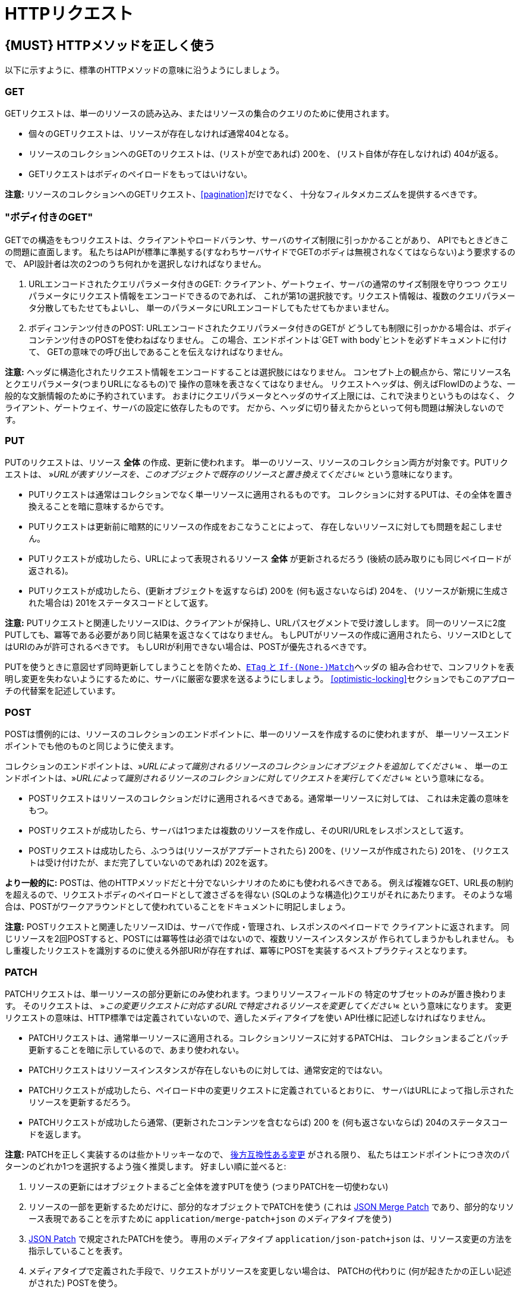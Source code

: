 [[http-requests]]
= HTTPリクエスト

[#148]
== {MUST} HTTPメソッドを正しく使う

以下に示すように、標準のHTTPメソッドの意味に沿うようにしましょう。

[[get]]
=== GET

GETリクエストは、単一のリソースの読み込み、またはリソースの集合のクエリのために使用されます。

* 個々のGETリクエストは、リソースが存在しなければ通常404となる。
* リソースのコレクションへのGETのリクエストは、(リストが空であれば) 200を、
(リスト自体が存在しなければ) 404が返る。
* GETリクエストはボディのペイロードをもってはいけない。

*注意:* リソースのコレクションへのGETリクエスト、<<pagination>>だけでなく、
十分なフィルタメカニズムを提供するべきです。

[[get-with-body]]
=== "ボディ付きのGET"

GETでの構造をもつリクエストは、クライアントやロードバランサ、サーバのサイズ制限に引っかかることがあり、
APIでもときどきこの問題に直面します。
私たちはAPIが標準に準拠する(すなわちサーバサイドでGETのボディは無視されなくてはならない)よう要求するので、
API設計者は次の2つのうち何れかを選択しなければなりません。

1.  URLエンコードされたクエリパラメータ付きのGET:
クライアント、ゲートウェイ、サーバの通常のサイズ制限を守りつつ
クエリパラメータにリクエスト情報をエンコードできるのであれば、
これが第1の選択肢です。リクエスト情報は、複数のクエリパラメータ分散してもたせてもよいし、
単一のパラメータにURLエンコードしてもたせてもかまいません。
2.  ボディコンテンツ付きのPOST: URLエンコードされたクエリパラメータ付きのGETが
どうしても制限に引っかかる場合は、ボディコンテンツ付きのPOSTを使わねばなりません。
この場合、エンドポイントは`GET with body`ヒントを必ずドキュメントに付けて、
GETの意味での呼び出しであることを伝えなければなりません。

*注意:* ヘッダに構造化されたリクエスト情報をエンコードすることは選択肢にはなりません。
コンセプト上の観点から、常にリソース名とクエリパラメータ(つまりURLになるもの)で
操作の意味を表さなくてはなりません。
リクエストヘッダは、例えばFlowIDのような、一般的な文脈情報のために予約されています。
おまけにクエリパラメータとヘッダのサイズ上限には、これで決まりというものはなく、
クライアント、ゲートウェイ、サーバの設定に依存したものです。
だから、ヘッダに切り替えたからといって何も問題は解決しないのです。

[[put]]
=== PUT

PUTのリクエストは、リソース *全体* の作成、更新に使われます。
単一のリソース、リソースのコレクション両方が対象です。PUTリクエストは、
»_URLが表すリソースを、このオブジェクトで既存のリソースと置き換えてください_«
という意味になります。

* PUTリクエストは通常はコレクションでなく単一リソースに適用されるものです。
コレクションに対するPUTは、その全体を置き換えることを暗に意味するからです。
* PUTリクエストは更新前に暗黙的にリソースの作成をおこなうことによって、
存在しないリソースに対しても問題を起こしません。
* PUTリクエストが成功したら、URLによって表現されるリソース *全体* が更新されるだろう (後続の読み取りにも同じペイロードが返される)。
* PUTリクエストが成功したら、(更新オブジェクトを返すならば) 200を (何も返さないならば) 204を、
(リソースが新規に生成された場合は) 201をステータスコードとして返す。

*注意:* PUTリクエストと関連したリソースIDは、クライアントが保持し、URLパスセグメントで受け渡しします。
同一のリソースに2度PUTしても、冪等である必要があり同じ結果を返さなくてはなりません。
もしPUTがリソースの作成に適用されたら、リソースIDとしてはURIのみが許可されるべきです。
もしURIが利用できない場合は、POSTが優先されるべきです。

PUTを使うときに意図せず同時更新してしまうことを防ぐため、<<182,`ETag` と `If-(None-)Match`>>ヘッダの
組み合わせで、コンフリクトを表明し変更を失わないようにするために、サーバに厳密な要求を送るようにしましょう。
<<optimistic-locking>>セクションでもこのアプローチの代替案を記述しています。

[[post]]
=== POST

POSTは慣例的には、リソースのコレクションのエンドポイントに、単一のリソースを作成するのに使われますが、
単一リソースエンドポイントでも他のものと同じように使えます。

コレクションのエンドポイントは、»_URLによって識別されるリソースのコレクションにオブジェクトを追加してください_« 、
単一のエンドポイントは、»_URLによって識別されるリソースのコレクションに対してリクエストを実行してください_« という意味になる。

* POSTリクエストはリソースのコレクションだけに適用されるべきである。通常単一リソースに対しては、
これは未定義の意味をもつ。
* POSTリクエストが成功したら、サーバは1つまたは複数のリソースを作成し、そのURI/URLをレスポンスとして返す。
* POSTリクエストは成功したら、ふつうは(リソースがアプデートされたら) 200を、(リソースが作成されたら) 201を、
(リクエストは受け付けたが、まだ完了していないのであれば) 202を返す。

*より一般的に:* POSTは、他のHTTPメソッドだと十分でないシナリオのためにも使われるべきである。
例えば複雑なGET、URL長の制約を超えるので、リクエストボディのペイロードとして渡さざるを得ない
(SQLのような構造化)クエリがそれにあたります。
そのような場合は、POSTがワークアラウンドとして使われていることをドキュメントに明記しましょう。

*注意:* POSTリクエストと関連したリソースIDは、サーバで作成・管理され、レスポンスのペイロードで
クライアントに返されます。
同じリソースを2回POSTすると、POSTには冪等性は必須ではないので、複数リソースインスタンスが
作られてしまうかもしれません。
もし重複したリクエストを識別するのに使える外部URIが存在すれば、冪等にPOSTを実装するベストプラクティスとなります。

[[patch]]
=== PATCH

PATCHリクエストは、単一リソースの部分更新にのみ使われます。つまりリソースフィールドの
特定のサブセットのみが置き換わります。
そのリクエストは、
»_この変更リクエストに対応するURLで特定されるリソースを変更してください_«
という意味になります。
変更リクエストの意味は、HTTP標準では定義されていないので、適したメディアタイプを使い
API仕様に記述しなければなりません。

* PATCHリクエストは、通常単一リソースに適用される。コレクションリソースに対するPATCHは、
コレクションまるごとパッチ更新することを暗に示しているので、あまり使われない。
* PATCHリクエストはリソースインスタンスが存在しないものに対しては、通常安定的ではない。
* PATCHリクエストが成功したら、ペイロード中の変更リクエストに定義されているとおりに、
サーバはURLによって指し示されたリソースを更新するだろう。
* PATCHリクエストが成功したら通常、(更新されたコンテンツを含むならば) 200 を (何も返さないならば) 204のステータスコードを返します。

*注意:* PATCHを正しく実装するのは些かトリッキーなので、
<<106,後方互換性ある変更>> がされる限り、
私たちはエンドポイントにつき次のパターンのどれか1つを選択するよう強く推奨します。
好ましい順に並べると:

1.  リソースの更新にはオブジェクトまるごと全体を渡すPUTを使う (つまりPATCHを一切使わない)
2.  リソースの一部を更新するためだけに、部分的なオブジェクトでPATCHを使う (これは
https://tools.ietf.org/html/rfc7396[JSON Merge Patch]
であり、部分的なリソース表現であることを示すために `application/merge-patch+json`
のメディアタイプを使う)
3.  http://tools.ietf.org/html/rfc6902[JSON Patch] で規定されたPATCHを使う。
専用のメディアタイプ `application/json-patch+json` は、リソース変更の方法を
指示していることを表す。
4.  メディアタイプで定義された手段で、リクエストがリソースを変更しない場合は、
PATCHの代わりに (何が起きたかの正しい記述がされた) POSTを使う。

特に https://tools.ietf.org/html/rfc7396[JSON Merge Patch] は、
特に(リソースの一部として) 巨大なコレクションの中の1つのオブジェクトを更新しようとすると、
すぐに限界を感じることでしょう。
この場合、 http://tools.ietf.org/html/rfc6902[JSON Patch] が可読性のあるPATCHリクエストである限りは有効な手段です。
(http://erosb.github.io/post/json-patch-vs-merge-patch[JSON patch vs. merge] をみてください)。

PATHを使うとき、気付かずに同時更新してしまうのを防ぐために、
<<182,`ETag` と `If-Match`>>ヘッダを組み合わせて、コンフリクトを避け、
変更内容がロストしないようにすることを検討してください。

[#delete]
=== DELETE

DELETEリクエストはリソースの削除に使われ、
»_URLによって特定されるリソースを削除してください_«
ということを意味します。

* DELETEリクエストは、通常単一リソースに適用される。コレクションリソースに対するDELETEは、
コレクションまるごと削除することを暗に示しているので、あまり使われない。
* DELETEリクエストが成功したら通常、(削除されたリソースを返すならば) 200を、(何も返さないならば) 204のステータスコードを使う。
* DELETEリクエストが失敗したら通常、(リソースが見つからない場合は) 404を、(リソースが既に削除済みならば) 410のステータスコードを使う。

[[head]]
=== HEAD

HEADリクエストは、単一のリソースまたはリソースのコレクションについてのヘッダ情報だけを取得するのに使われます。

* HEADはGETと正確に同じ意味を持ちますが、ボディは返されず、ヘッダのみが返されます。

[[options]]
=== OPTIONS

OPTIONSリクエストは、与えられたエンドポイントの利用可能な操作(HTTPメソッド)が何かを調べるのに使われます。

* OPTIONSは通常、利用可能なメソッドをカンマ繋ぎにしたものを(`Allow:`-ヘッダで)返すか、
リンクテンプレートのリストとして返されます。

*注意:* OPTIONSを実装することはあまりありません。

[#149]
== {MUST} メソッド毎の安全性と冪等性を満たす

HTTPメソッドには以下の性質の有無に違いがあります。

* 冪等性。すなわち、何度実行されてもサーバの状態は同じ影響しか与えないこと。(注意: これは同じレスポンスまたはステータスコードを返す必要はありません)
* 安全性。すなわち状態変化のような副作用がないこと。

メソッドの実装は、次の基本的な性質が満たされなければなりません。

[cols=",,",options="header",]
|=============================
|HTTPメソッド |安全性 |冪等性
|OPTIONS |Yes |Yes
|HEAD |Yes |Yes
|GET |Yes |Yes
|PUT |No |Yes
|POST |No |No
|DELETE |No |Yes
|PATCH |No |No
|=============================

[#154]
== {SHOULD} クエリパラメータのコレクションフォーマットは明示的に定義する

クエリパラメータで値の集合を渡すには、いくつかの方法があります。
どれか1つを選択し、API定義に明示します。
OpenAPIプロパティの http://swagger.io/specification/[`collectionFormat`]
は、クエリパラメータのフォーマットを指定するのに使われます。

複数値をもつクエリパラメータには、`csv` または `multi` いずれかのフォーマットを使うべきです。

[,cols="15%,25%,60%",options="header",]
|=======================================================================
|Collection Format |Description |Example
|`csv` |カンマで分割された値 |`?parameter=value1,value2,value3`

|`multi` |複数パラメータのインスタンス
|`?parameter=value1&parameter=value2&parameter=value3`
|=======================================================================

コレクションフォーマットを選択する際には、ツールのサポート、特殊文字のエスケープ、URLの最大長
を超えないかに注意してください。
